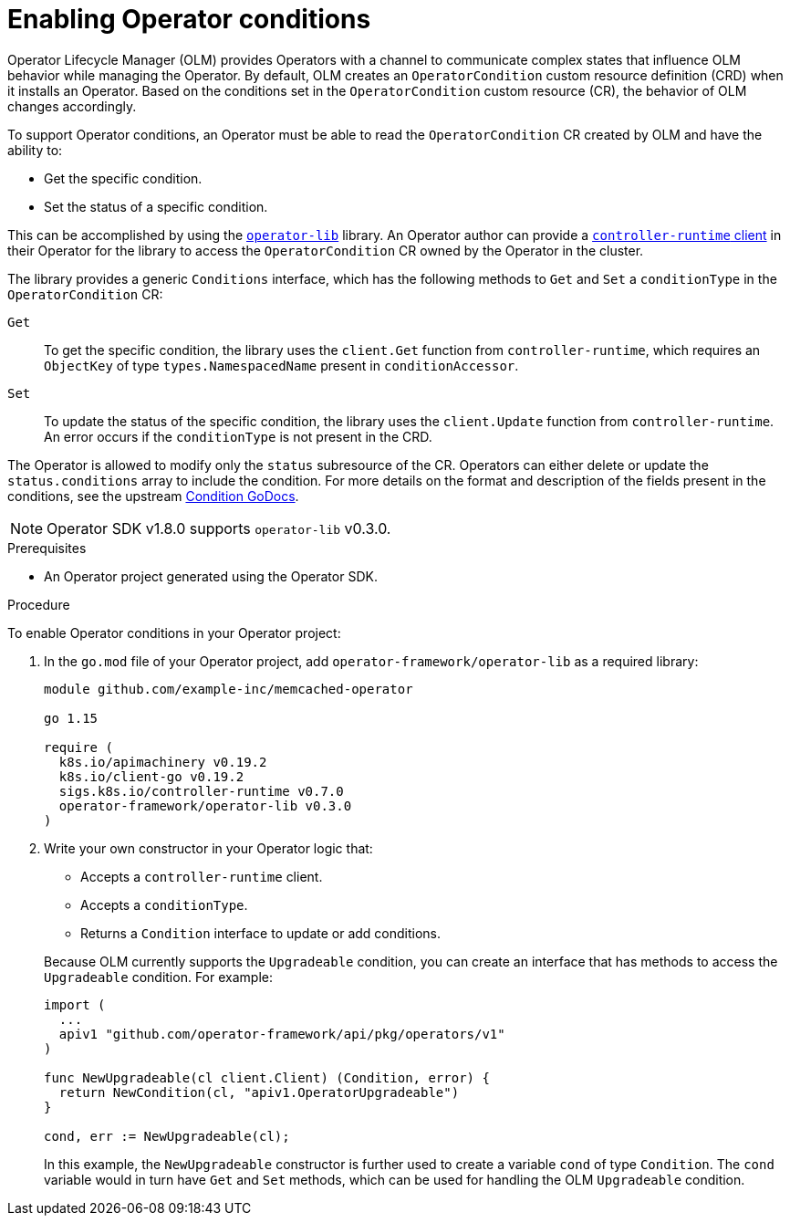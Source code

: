 // Module included in the following assemblies:
//
// * operators/operator_sdk/osdk-generating-csvs.adoc

:_content-type: PROCEDURE
[id="osdk-operatorconditions_{context}"]
= Enabling Operator conditions

Operator Lifecycle Manager (OLM) provides Operators with a channel to communicate complex states that influence OLM behavior while managing the Operator. By default, OLM creates an `OperatorCondition` custom resource definition (CRD) when it installs an Operator. Based on the conditions set in the `OperatorCondition` custom resource (CR), the behavior of OLM changes accordingly.

To support Operator conditions, an Operator must be able to read the `OperatorCondition` CR created by OLM and have the ability to:

* Get the specific condition.
* Set the status of a specific condition.

This can be accomplished by using the link:https://github.com/operator-framework/operator-lib/tree/v0.3.0[`operator-lib`] library. An Operator author can provide a link:https://github.com/kubernetes-sigs/controller-runtime/tree/master/pkg/client[`controller-runtime` client] in their Operator for the library to access the `OperatorCondition` CR owned by the Operator in the cluster.

The library provides a generic `Conditions` interface, which has the following methods to `Get` and `Set` a `conditionType` in the `OperatorCondition` CR:

`Get`:: To get the specific condition, the library uses the `client.Get` function from `controller-runtime`, which requires an `ObjectKey` of type `types.NamespacedName` present in `conditionAccessor`.

`Set`:: To update the status of the specific condition, the library uses the `client.Update` function from `controller-runtime`. An error occurs if the `conditionType` is not present in the CRD.

The Operator is allowed to modify only the `status` subresource of the CR. Operators can either delete or update the `status.conditions` array to include the condition. For more details on the format and description of the fields present in the conditions, see the upstream link:https://godoc.org/k8s.io/apimachinery/pkg/apis/meta/v1#Condition[Condition GoDocs].

[NOTE]
====
Operator SDK v1.8.0 supports `operator-lib` v0.3.0.
====

.Prerequisites

* An Operator project generated using the Operator SDK.

.Procedure

To enable Operator conditions in your Operator project:

. In the `go.mod` file of your Operator project, add `operator-framework/operator-lib` as a required library:
+
[source,go]
----
module github.com/example-inc/memcached-operator

go 1.15

require (
  k8s.io/apimachinery v0.19.2
  k8s.io/client-go v0.19.2
  sigs.k8s.io/controller-runtime v0.7.0
  operator-framework/operator-lib v0.3.0
)
----

. Write your own constructor in your Operator logic that:
+
--
* Accepts a `controller-runtime` client.
* Accepts a `conditionType`.
* Returns a `Condition` interface to update or add conditions.
--
+
Because OLM currently supports the `Upgradeable` condition, you can create an interface that has methods to access the `Upgradeable` condition. For example:
+
[source,go]
----
import (
  ...
  apiv1 "github.com/operator-framework/api/pkg/operators/v1"
)

func NewUpgradeable(cl client.Client) (Condition, error) {
  return NewCondition(cl, "apiv1.OperatorUpgradeable")
}

cond, err := NewUpgradeable(cl);
----
+
In this example, the `NewUpgradeable` constructor is further used to create a variable `cond` of type `Condition`. The `cond` variable would in turn have `Get` and `Set` methods, which can be used for handling the OLM `Upgradeable` condition.
